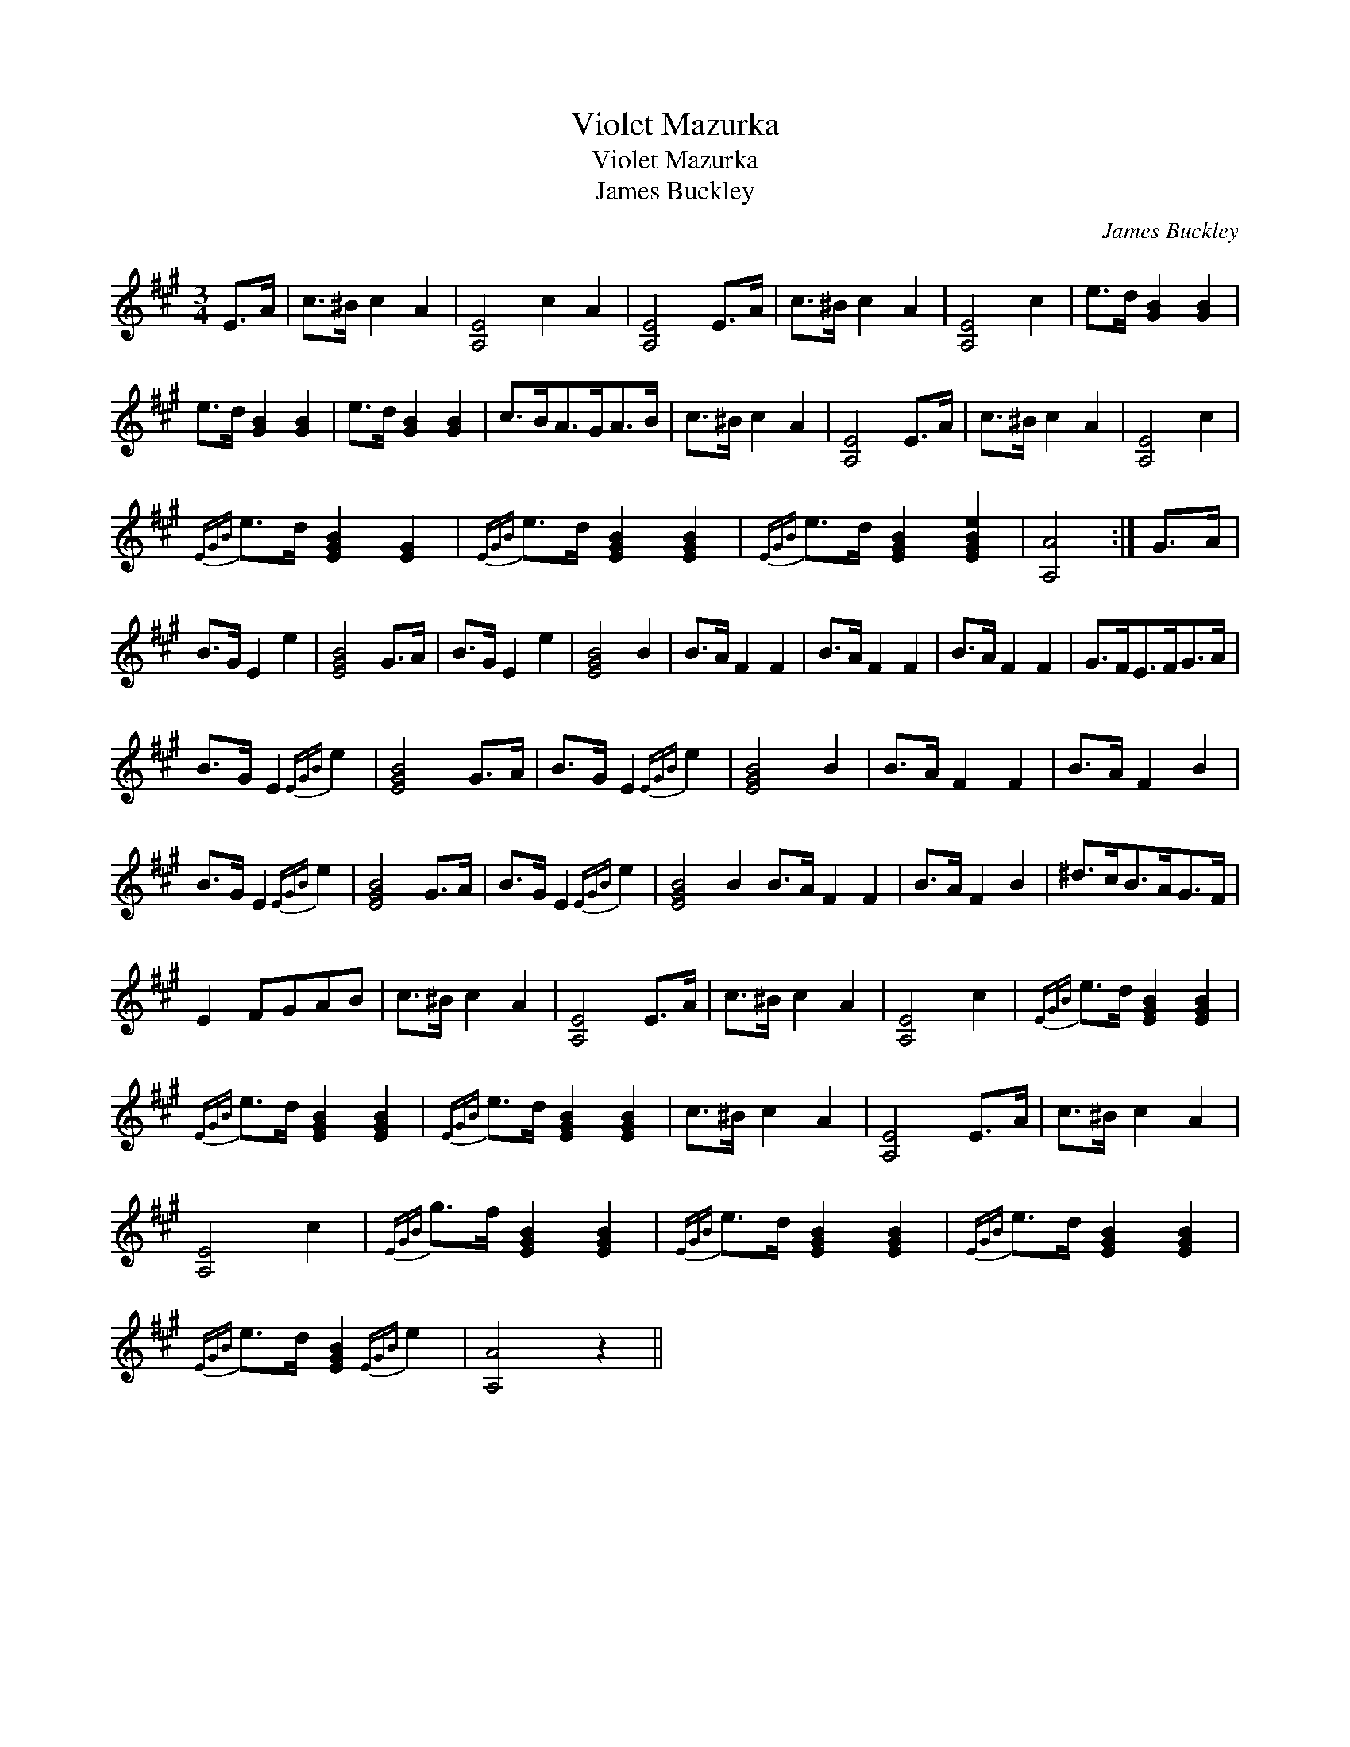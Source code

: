 X:1
T:Violet Mazurka
T:Violet Mazurka
T:James Buckley
C:James Buckley
L:1/8
M:3/4
K:A
V:1 treble 
V:1
 E>A | c>^B c2 A2 | [A,E]4 c2 A2 | [A,E]4 E>A | c>^B c2 A2 | [A,E]4 c2 | e>d [GB]2 [GB]2 | %7
 e>d [GB]2 [GB]2 | e>d [GB]2 [GB]2 | c>BA>GA>B | c>^B c2 A2 | [A,E]4 E>A | c>^B c2 A2 | [A,E]4 c2 | %14
{EGB} e>d [EGB]2 [EG]2 |{EGB} e>d [EGB]2 [EGB]2 |{EGB} e>d [EGB]2 [EGBe]2 | [A,A]4 :| G>A | %19
 B>G E2 e2 | [EGB]4 G>A | B>G E2 e2 | [EGB]4 B2 | B>A F2 F2 | B>A F2 F2 | B>A F2 F2 | G>FE>FG>A | %27
 B>G E2{EGB} e2 | [EGB]4 G>A | B>G E2{EGB} e2 | [EGB]4 B2 | B>A F2 F2 | B>A F2 B2 | %33
 B>G E2{EGB} e2 | [EGB]4 G>A | B>G E2{EGB} e2 | [EGB]4 B2 B>A F2 F2 | B>A F2 B2 | ^d>cB>AG>F | %39
 E2 FGAB | c>^B c2 A2 | [A,E]4 E>A | c>^B c2 A2 | [A,E]4 c2 |{EGB} e>d [EGB]2 [EGB]2 | %45
{EGB} e>d [EGB]2 [EGB]2 |{EGB} e>d [EGB]2 [EGB]2 | c>^B c2 A2 | [A,E]4 E>A | c>^B c2 A2 | %50
 [A,E]4 c2 |{EGB} g>f [EGB]2 [EGB]2 |{EGB} e>d [EGB]2 [EGB]2 |{EGB} e>d [EGB]2 [EGB]2 | %54
{EGB} e>d [EGB]2{EGB} e2 | [A,A]4 z2 || %56

